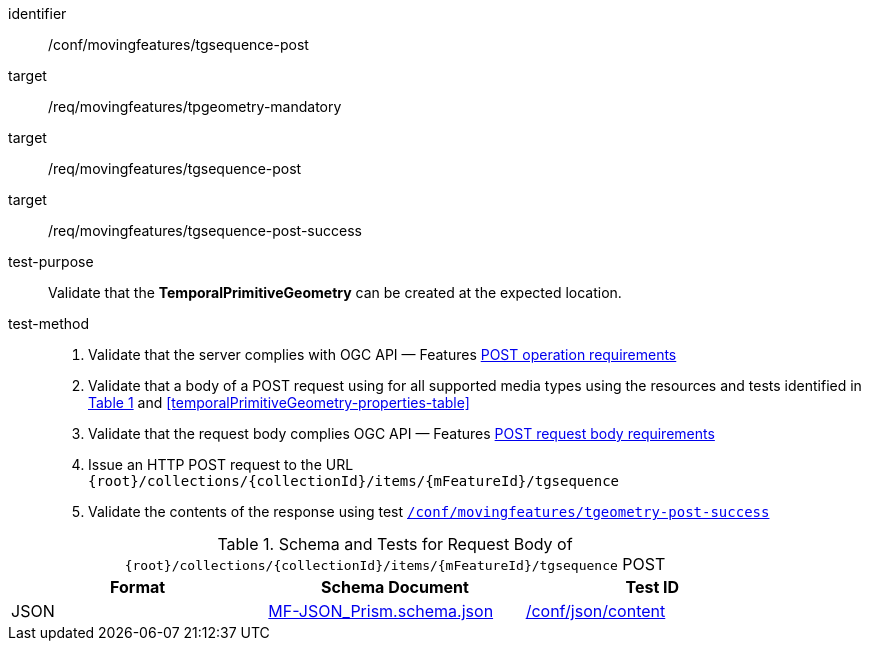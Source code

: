 [[conf_mf_tgsequence_post]]
////
[cols=">20h,<80d",width="100%"]
|===
|*Abstract Test {counter:conf-id}* |*/conf/movingfeatures/tgsequence-post*
|Requirement    |
<<req_mf_mandatory-temporalprimitivegeometry, /req/movingfeatures/tpgeometry-mandatory>> +
<<req_mf-tgsequence-op-post, /req/movingfeatures/tgsequence-post>> +
<<req_mf-tgsequence-response-post, /req/movingfeatures/tgsequence-post-success>>
|Test purpose   | Validate that the *TemporalPrimitiveGeometry* can be created at the expected location.
|Test method    |
1. Validate that the server complies with OGC API — Features link:http://docs.ogc.org/DRAFTS/20-002.html#_operation[POST operation requirements] +
2. Validate that a body of a POST request using for all supported media types using the resources and tests identified in <<tgsequence-requestbody-schema>> and <<temporalPrimitiveGeometry-properties-table>> +
3. Validate that the request body complies OGC API — Features link:http://docs.ogc.org/DRAFTS/20-002.html#_request_body[POST request body requirements] +
4. Issue an HTTP POST request to the URL `+{root}+/collections/+{collectionId}+/items/+{mFeatureId}+/tgsequence` +
5. Validate the contents of the response using test <<conf_mf_tgsequence_post_success,`/conf/movingfeatures/tgeometry-post-success`>>
|===
////

[abstract_test]
====
[%metadata]
identifier:: /conf/movingfeatures/tgsequence-post
target:: /req/movingfeatures/tpgeometry-mandatory
target:: /req/movingfeatures/tgsequence-post
target:: /req/movingfeatures/tgsequence-post-success
test-purpose:: Validate that the *TemporalPrimitiveGeometry* can be created at the expected location.
test-method::
+
--
1. Validate that the server complies with OGC API — Features link:http://docs.ogc.org/DRAFTS/20-002.html#_operation[POST operation requirements] +
2. Validate that a body of a POST request using for all supported media types using the resources and tests identified in <<tgsequence-requestbody-schema>> and <<temporalPrimitiveGeometry-properties-table>> +
3. Validate that the request body complies OGC API — Features link:http://docs.ogc.org/DRAFTS/20-002.html#_request_body[POST request body requirements] +
4. Issue an HTTP POST request to the URL `+{root}+/collections/+{collectionId}+/items/+{mFeatureId}+/tgsequence` +
5. Validate the contents of the response using test <<conf_mf_tgsequence_post_success,`/conf/movingfeatures/tgeometry-post-success`>>
--
====

[[tgsequence-requestbody-schema]]
[reftext='{table-caption} {counter:table-num}']
.Schema and Tests for Request Body of `+{root}+/collections/+{collectionId}+/items/+{mFeatureId}+/tgsequence` POST
[width="90%",cols="3",options="header"]
|===
|Format  |Schema Document |Test ID
|JSON |link:https://schemas.opengis.net/movingfeatures/1.0/MF-JSON_Prism.schema.json[MF-JSON_Prism.schema.json]|link:https://docs.ogc.org/is/19-072/19-072.html#ats_json_content[/conf/json/content]
|===